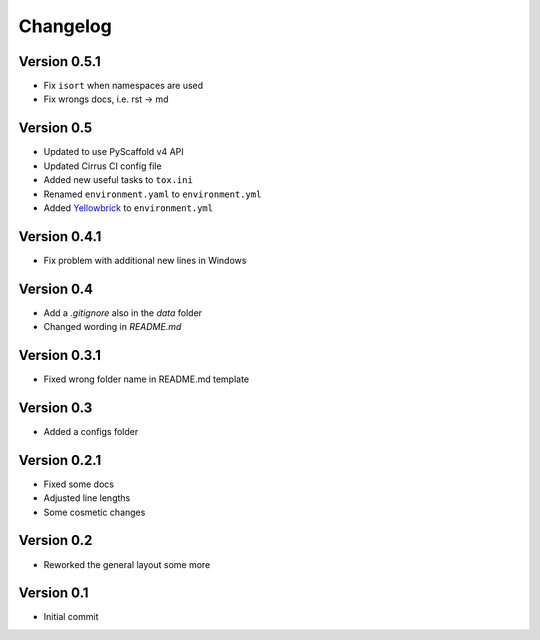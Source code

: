 =========
Changelog
=========

Version 0.5.1
=============

- Fix ``isort`` when namespaces are used
- Fix wrongs docs, i.e. rst -> md

Version 0.5
===========

- Updated to use PyScaffold v4 API
- Updated Cirrus CI config file
- Added new useful tasks to ``tox.ini``
- Renamed ``environment.yaml`` to ``environment.yml``
- Added `Yellowbrick <https://www.scikit-yb.org/>`_ to ``environment.yml``

Version 0.4.1
=============

- Fix problem with additional new lines in Windows

Version 0.4
===========

- Add a `.gitignore` also in the `data` folder
- Changed wording in `README.md`

Version 0.3.1
=============

- Fixed wrong folder name in README.md template

Version 0.3
===========

- Added a configs folder

Version 0.2.1
=============

- Fixed some docs
- Adjusted line lengths
- Some cosmetic changes

Version 0.2
===========

- Reworked the general layout some more

Version 0.1
===========

- Initial commit
